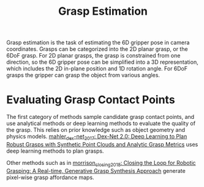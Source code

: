 :PROPERTIES:
:ID:       9904c5cb-25ac-4a8f-8173-7109c4102aca
:END:
#+hugo_slug: grasp_estimation
#+title: Grasp Estimation

Grasp estimation is the task of estimating the 6D gripper pose in camera
coordinates. Grasps can be categorized into the 2D planar grasp, or the 6DoF
grasp. For 2D planar grasps, the grasp is constrained from one direction, so the
6D gripper pose can be simplified into a 3D representation, which includes the
2D in-plane position and 1D rotation angle. For 6DoF grasps the gripper can
grasp the object from various angles.

* Evaluating Grasp Contact Points

The first category of methods sample candidate grasp contact points, and use
analytical methods or deep learning methods to evaluate the quality of the
grasp. This relies on prior knowledge such as object geometry and physics
models. [[id:e0dc9aa5-d8d5-44d4-b0f9-490839667b61][mahler_dex-net_2017: Dex-Net 2.0: Deep Learning to Plan Robust Grasps
with Synthetic Point Clouds and Analytic Grasp Metrics]] uses deep learning
methods to plan grasps.

Other methods such as in [[id:0570cdd6-baad-4709-b3f9-6edeceac90f6][morrison_closing_2018: Closing the Loop for Robotic
Grasping: A Real-time, Generative Grasp Synthesis Approach]] generate pixel-wise
grasp affordance maps.
